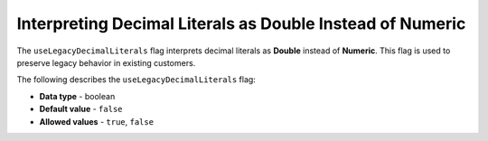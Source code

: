 .. _use_legacy_decimal_literals:

*************************
Interpreting Decimal Literals as Double Instead of Numeric
*************************
The ``useLegacyDecimalLiterals`` flag interprets decimal literals as **Double** instead of **Numeric**. This flag is used to preserve legacy behavior in existing customers.

The following describes the ``useLegacyDecimalLiterals`` flag:

* **Data type** - boolean
* **Default value** - ``false``
* **Allowed values** - ``true``, ``false``
